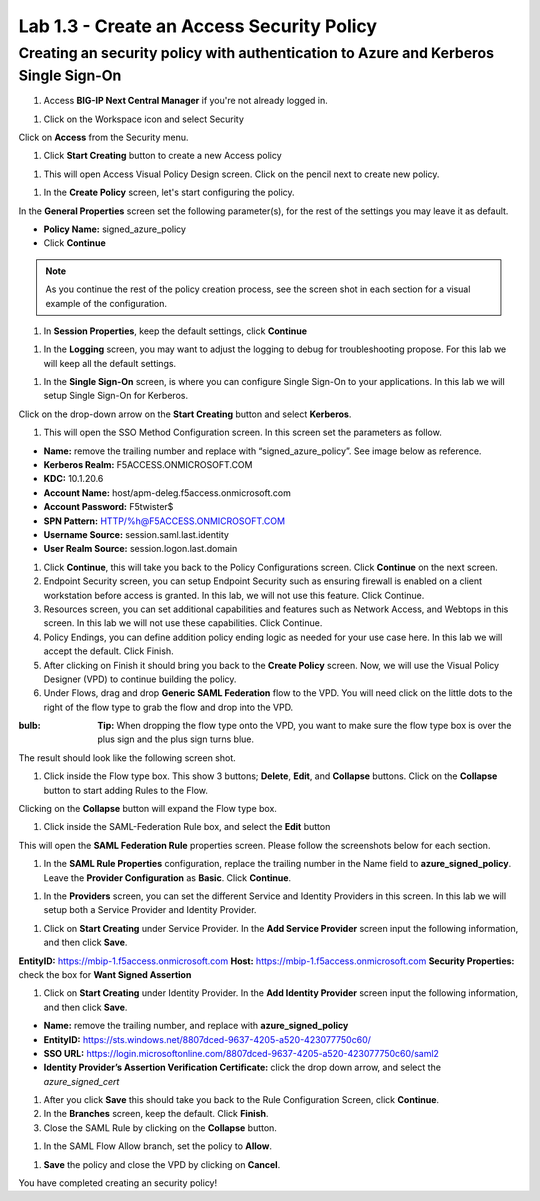 Lab 1.3 - Create an Access Security Policy
===========================================

Creating an security policy with authentication to Azure and Kerberos Single Sign-On
~~~~~~~~~~~~~~~~~~~~~~~~~~~~~~~~~~~~~~~~~~~~~~~~~~~~~~~~~~~~~~~~~~~~~~~~~~~~~~~~~~~~~

#. Access **BIG-IP Next Central Manager** if you're not already logged in.

.. image:: images/lab2-cmlogin.png

#. Click on the Workspace icon and select Security

.. image:: images/lab2-securitybtn.png

Click on **Access** from the Security menu.

.. image:: images/lab2-accessbtn.png

#. Click **Start Creating** button to create a new Access policy 

.. image:: images/lab2-createapbtn.png

#. This will open Access Visual Policy Design screen. Click on the pencil next to create new policy.

.. image:: images/lab2-createpolicypencil.png

#. In the **Create Policy** screen, let's start configuring the policy.

In the **General Properties** screen set the following parameter(s), for the rest of the settings you may leave it as default.

- **Policy Name:** signed_azure_policy
- Click **Continue** 

.. note:: As you continue the rest of the policy creation process, see the screen shot in each section for a visual example of the configuration.

.. image:: images/lab2-azurepolicy.png

#. In **Session Properties**, keep the default settings, click **Continue**

.. image:: images/lab2-session.png

#. In the **Logging** screen, you may want to adjust the logging to debug for troubleshooting propose. For this lab we will keep all the default settings.

.. image:: images/lab2-logging.png

#. In the **Single Sign-On** screen, is where you can configure Single Sign-On to your applications. In this lab we will setup Single Sign-On for Kerberos.

Click on the drop-down arrow on the **Start Creating** button and select **Kerberos**.

.. image:: images/lab2-sso.png

#. This will open the SSO Method Configuration screen. In this screen set the parameters as follow.

- **Name:** remove the trailing number and replace with “signed_azure_policy”. See image below as reference.
- **Kerberos Realm:** F5ACCESS.ONMICROSOFT.COM  
- **KDC:** 10.1.20.6
- **Account Name:** host/apm-deleg.f5access.onmicrosoft.com
- **Account Password:** F5twister$ 
- **SPN Pattern:** HTTP/%h@F5ACCESS.ONMICROSOFT.COM
- **Username Source:** session.saml.last.identity
- **User Realm Source:** session.logon.last.domain

.. image:: images/lab2-sso2.png

#. Click **Continue**, this will take you back to the Policy Configurations screen. Click **Continue** on the next screen.

#. Endpoint Security screen, you can setup Endpoint Security such as ensuring firewall is enabled on a client workstation before access is granted. In this lab, we will not use this feature. Click Continue. 

#. Resources screen, you can set additional capabilities and features such as Network Access, and Webtops in this screen. In this lab we will not use these capabilities. Click Continue.

#. Policy Endings, you can define addition policy ending logic as needed for your use case here. In this lab we will accept the default. Click Finish.

#. After clicking on Finish it should bring you back to the **Create Policy** screen. Now, we will use the Visual Policy Designer (VPD) to continue building the policy.

#. Under Flows, drag and drop **Generic SAML Federation** flow to the VPD. You will need click on the little dots to the right of the flow type to grab the flow and drop into the VPD. 

.. image:: images/lab2-samlflow.png

:bulb: **Tip:** When dropping the flow type onto the VPD, you want to make sure the flow type box is over the plus sign and the plus sign turns blue.

.. image:: images/lab2-flowdraganddrop.png

The result should look like the following screen shot.

.. image:: images/lab2-flow1.png

#. Click inside the Flow type box. This show 3 buttons; **Delete**, **Edit**, and **Collapse** buttons. Click on the **Collapse** button to start adding Rules to the Flow.

.. image:: images/lab2-flow2.png

Clicking on the **Collapse** button will expand the Flow type box.

.. image:: images/lab2-flow3.png

#. Click inside the SAML-Federation Rule box, and select the **Edit** button

.. image:: images/lab2-flow4.png

This will open the **SAML Federation Rule** properties screen. Please follow the screenshots below for each section.

#. In the **SAML Rule Properties** configuration, replace the trailing number in the Name field to **azure_signed_policy**. Leave the **Provider Configuration** as **Basic**. Click **Continue**.

.. image:: images/lab2-ruleprop1.png

#. In the **Providers** screen, you can set the different Service and Identity Providers in this screen. In this lab we will setup both a Service Provider and Identity Provider.

.. image:: images/lab2-ruleprop2.png

#. Click on **Start Creating** under Service Provider. In the **Add Service Provider** screen input the following information, and then click **Save**.

**EntityID:** https://mbip-1.f5access.onmicrosoft.com 
**Host:** https://mbip-1.f5access.onmicrosoft.com 
**Security Properties:** check the box for **Want Signed Assertion**

.. image:: images/lab2-serviceprovider.png

#. Click on **Start Creating** under Identity Provider. In the **Add Identity Provider** screen input the following information, and then click **Save**.

- **Name:** remove the trailing number, and replace with **azure_signed_policy**
- **EntityID:** https://sts.windows.net/8807dced-9637-4205-a520-423077750c60/  
- **SSO URL:** https://login.microsoftonline.com/8807dced-9637-4205-a520-423077750c60/saml2  
- **Identity Provider’s Assertion Verification Certificate:** click the drop down arrow, and select the *azure_signed_cert*

.. image:: images/lab2-identityprovider.png

#. After you click **Save** this should take you back to the Rule Configuration Screen, click **Continue**.

#. In the **Branches** screen, keep the default. Click **Finish**.

#. Close the SAML Rule by clicking on the **Collapse** button.

.. image:: images/lab2-samlclose.png

#. In the SAML Flow Allow branch, set the policy to **Allow**.

.. image:: images/lab2-samlending.png

#. **Save** the policy and close the VPD by clicking on **Cancel**.

You have completed creating an security policy!





